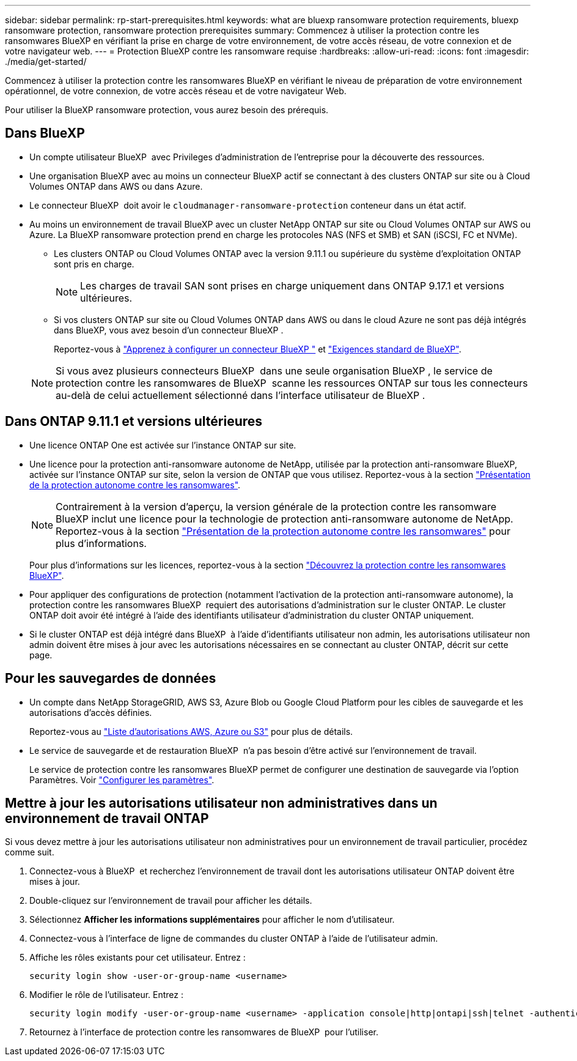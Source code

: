 ---
sidebar: sidebar 
permalink: rp-start-prerequisites.html 
keywords: what are bluexp ransomware protection requirements, bluexp ransomware protection, ransomware protection prerequisites 
summary: Commencez à utiliser la protection contre les ransomwares BlueXP en vérifiant la prise en charge de votre environnement, de votre accès réseau, de votre connexion et de votre navigateur web. 
---
= Protection BlueXP contre les ransomware requise
:hardbreaks:
:allow-uri-read: 
:icons: font
:imagesdir: ./media/get-started/


[role="lead"]
Commencez à utiliser la protection contre les ransomwares BlueXP en vérifiant le niveau de préparation de votre environnement opérationnel, de votre connexion, de votre accès réseau et de votre navigateur Web.

Pour utiliser la BlueXP ransomware protection, vous aurez besoin des prérequis.



== Dans BlueXP 

* Un compte utilisateur BlueXP  avec Privileges d'administration de l'entreprise pour la découverte des ressources.
* Une organisation BlueXP avec au moins un connecteur BlueXP actif se connectant à des clusters ONTAP sur site ou à Cloud Volumes ONTAP dans AWS ou dans Azure.
* Le connecteur BlueXP  doit avoir le `cloudmanager-ransomware-protection` conteneur dans un état actif.
* Au moins un environnement de travail BlueXP avec un cluster NetApp ONTAP sur site ou Cloud Volumes ONTAP sur AWS ou Azure. La BlueXP ransomware protection prend en charge les protocoles NAS (NFS et SMB) et SAN (iSCSI, FC et NVMe).
+
** Les clusters ONTAP ou Cloud Volumes ONTAP avec la version 9.11.1 ou supérieure du système d'exploitation ONTAP sont pris en charge.
+

NOTE: Les charges de travail SAN sont prises en charge uniquement dans ONTAP 9.17.1 et versions ultérieures.

** Si vos clusters ONTAP sur site ou Cloud Volumes ONTAP dans AWS ou dans le cloud Azure ne sont pas déjà intégrés dans BlueXP, vous avez besoin d'un connecteur BlueXP .
+
Reportez-vous à https://docs.netapp.com/us-en/bluexp-setup-admin/concept-connectors.html["Apprenez à configurer un connecteur BlueXP "] et https://docs.netapp.com/us-en/cloud-manager-setup-admin/reference-checklist-cm.html["Exigences standard de BlueXP"^].

+

NOTE: Si vous avez plusieurs connecteurs BlueXP  dans une seule organisation BlueXP , le service de protection contre les ransomwares de BlueXP  scanne les ressources ONTAP sur tous les connecteurs au-delà de celui actuellement sélectionné dans l'interface utilisateur de BlueXP .







== Dans ONTAP 9.11.1 et versions ultérieures

* Une licence ONTAP One est activée sur l'instance ONTAP sur site.
* Une licence pour la protection anti-ransomware autonome de NetApp, utilisée par la protection anti-ransomware BlueXP, activée sur l'instance ONTAP sur site, selon la version de ONTAP que vous utilisez. Reportez-vous à la section https://docs.netapp.com/us-en/ontap/anti-ransomware/index.html["Présentation de la protection autonome contre les ransomwares"^].
+

NOTE: Contrairement à la version d'aperçu, la version générale de la protection contre les ransomware BlueXP inclut une licence pour la technologie de protection anti-ransomware autonome de NetApp. Reportez-vous à la section https://docs.netapp.com/us-en/ontap/anti-ransomware/index.html["Présentation de la protection autonome contre les ransomwares"^] pour plus d'informations.

+
Pour plus d'informations sur les licences, reportez-vous à la section link:concept-ransomware-protection.html["Découvrez la protection contre les ransomwares BlueXP"].

* Pour appliquer des configurations de protection (notamment l'activation de la protection anti-ransomware autonome), la protection contre les ransomwares BlueXP  requiert des autorisations d'administration sur le cluster ONTAP. Le cluster ONTAP doit avoir été intégré à l'aide des identifiants utilisateur d'administration du cluster ONTAP uniquement.
* Si le cluster ONTAP est déjà intégré dans BlueXP  à l'aide d'identifiants utilisateur non admin, les autorisations utilisateur non admin doivent être mises à jour avec les autorisations nécessaires en se connectant au cluster ONTAP, décrit sur cette page.




== Pour les sauvegardes de données

* Un compte dans NetApp StorageGRID, AWS S3, Azure Blob ou Google Cloud Platform pour les cibles de sauvegarde et les autorisations d'accès définies.
+
Reportez-vous au https://docs.netapp.com/us-en/bluexp-setup-admin/reference-permissions.html["Liste d'autorisations AWS, Azure ou S3"^] pour plus de détails.

* Le service de sauvegarde et de restauration BlueXP  n'a pas besoin d'être activé sur l'environnement de travail.
+
Le service de protection contre les ransomwares BlueXP permet de configurer une destination de sauvegarde via l'option Paramètres. Voir link:rp-use-settings.html["Configurer les paramètres"].





== Mettre à jour les autorisations utilisateur non administratives dans un environnement de travail ONTAP

Si vous devez mettre à jour les autorisations utilisateur non administratives pour un environnement de travail particulier, procédez comme suit.

. Connectez-vous à BlueXP  et recherchez l'environnement de travail dont les autorisations utilisateur ONTAP doivent être mises à jour.
. Double-cliquez sur l'environnement de travail pour afficher les détails.
. Sélectionnez *Afficher les informations supplémentaires* pour afficher le nom d'utilisateur.
. Connectez-vous à l'interface de ligne de commandes du cluster ONTAP à l'aide de l'utilisateur admin.
. Affiche les rôles existants pour cet utilisateur. Entrez :
+
[listing]
----
security login show -user-or-group-name <username>
----
. Modifier le rôle de l'utilisateur. Entrez :
+
[listing]
----
security login modify -user-or-group-name <username> -application console|http|ontapi|ssh|telnet -authentication-method password -role admin
----
. Retournez à l'interface de protection contre les ransomwares de BlueXP  pour l'utiliser.

